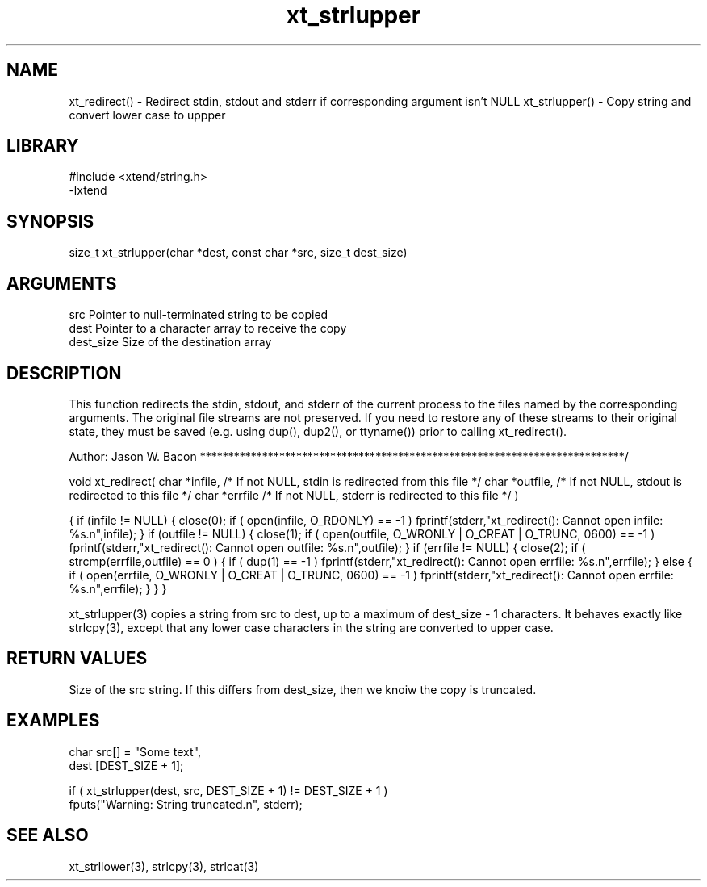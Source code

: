 \" Generated by c2man from xt_strlupper.c
.TH xt_strlupper 3

.SH NAME
xt_redirect() - Redirect stdin, stdout and stderr if corresponding argument isn't NULL
xt_strlupper() - Copy string and convert lower case to uppper

.SH LIBRARY
\" Indicate #includes, library name, -L and -l flags
.nf
.na
#include <xtend/string.h>
-lxtend
.ad
.fi

\" Convention:
\" Underline anything that is typed verbatim - commands, etc.
.SH SYNOPSIS
.nf
.na
size_t  xt_strlupper(char *dest, const char *src, size_t dest_size)
.ad
.fi

.SH ARGUMENTS
.nf
.na
src         Pointer to null-terminated string to be copied
dest        Pointer to a character array to receive the copy
dest_size   Size of the destination array
.ad
.fi

.SH DESCRIPTION

This function redirects the stdin, stdout, and stderr of the current
process to the files named by the corresponding arguments.  The original
file streams are not preserved.  If you need to restore any of these
streams to their original state, they must be saved (e.g. using dup(),
dup2(), or ttyname()) prior to calling xt_redirect().

Author:
Jason W. Bacon
***************************************************************************/

void    xt_redirect(
char    *infile,    /* If not NULL, stdin is redirected from this file */
char    *outfile,   /* If not NULL, stdout is redirected to this file */
char    *errfile    /* If not NULL, stderr is redirected to this file */
)

{
if (infile != NULL)
{
close(0);
if ( open(infile, O_RDONLY) == -1 )
fprintf(stderr,"xt_redirect(): Cannot open infile: %s.n",infile);
}
if (outfile != NULL)
{
close(1);
if ( open(outfile, O_WRONLY | O_CREAT | O_TRUNC, 0600) == -1 )
fprintf(stderr,"xt_redirect(): Cannot open outfile: %s.n",outfile);
}
if (errfile != NULL)
{
close(2);
if ( strcmp(errfile,outfile) == 0 )
{
if ( dup(1) == -1 )
fprintf(stderr,"xt_redirect(): Cannot open errfile: %s.n",errfile);
}
else
{
if ( open(errfile, O_WRONLY | O_CREAT | O_TRUNC, 0600) == -1 )
fprintf(stderr,"xt_redirect(): Cannot open errfile: %s.n",errfile);
}
}
}


xt_strlupper(3) copies a string from src to dest, up to a maximum of
dest_size - 1 characters.
It behaves exactly like strlcpy(3), except that any lower
case characters in the string are converted to upper case.

.SH RETURN VALUES

Size of the src string.  If this differs from dest_size, then
we knoiw the copy is truncated.

.SH EXAMPLES
.nf
.na

char    src[] = "Some text",
dest    [DEST_SIZE + 1];

if ( xt_strlupper(dest, src, DEST_SIZE + 1) != DEST_SIZE + 1 )
    fputs("Warning: String truncated.n", stderr);
.ad
.fi

.SH SEE ALSO

xt_strllower(3), strlcpy(3), strlcat(3)

